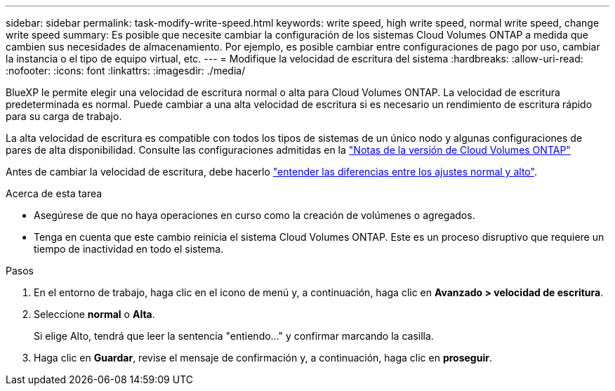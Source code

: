 ---
sidebar: sidebar 
permalink: task-modify-write-speed.html 
keywords: write speed, high write speed, normal write speed, change write speed 
summary: Es posible que necesite cambiar la configuración de los sistemas Cloud Volumes ONTAP a medida que cambien sus necesidades de almacenamiento. Por ejemplo, es posible cambiar entre configuraciones de pago por uso, cambiar la instancia o el tipo de equipo virtual, etc. 
---
= Modifique la velocidad de escritura del sistema
:hardbreaks:
:allow-uri-read: 
:nofooter: 
:icons: font
:linkattrs: 
:imagesdir: ./media/


[role="lead"]
BlueXP le permite elegir una velocidad de escritura normal o alta para Cloud Volumes ONTAP. La velocidad de escritura predeterminada es normal. Puede cambiar a una alta velocidad de escritura si es necesario un rendimiento de escritura rápido para su carga de trabajo.

La alta velocidad de escritura es compatible con todos los tipos de sistemas de un único nodo y algunas configuraciones de pares de alta disponibilidad. Consulte las configuraciones admitidas en la https://docs.netapp.com/us-en/cloud-volumes-ontap-relnotes/["Notas de la versión de Cloud Volumes ONTAP"^]

Antes de cambiar la velocidad de escritura, debe hacerlo link:concept-write-speed.html["entender las diferencias entre los ajustes normal y alto"].

.Acerca de esta tarea
* Asegúrese de que no haya operaciones en curso como la creación de volúmenes o agregados.
* Tenga en cuenta que este cambio reinicia el sistema Cloud Volumes ONTAP. Este es un proceso disruptivo que requiere un tiempo de inactividad en todo el sistema.


.Pasos
. En el entorno de trabajo, haga clic en el icono de menú y, a continuación, haga clic en *Avanzado > velocidad de escritura*.
. Seleccione *normal* o *Alta*.
+
Si elige Alto, tendrá que leer la sentencia "entiendo..." y confirmar marcando la casilla.

. Haga clic en *Guardar*, revise el mensaje de confirmación y, a continuación, haga clic en *proseguir*.

